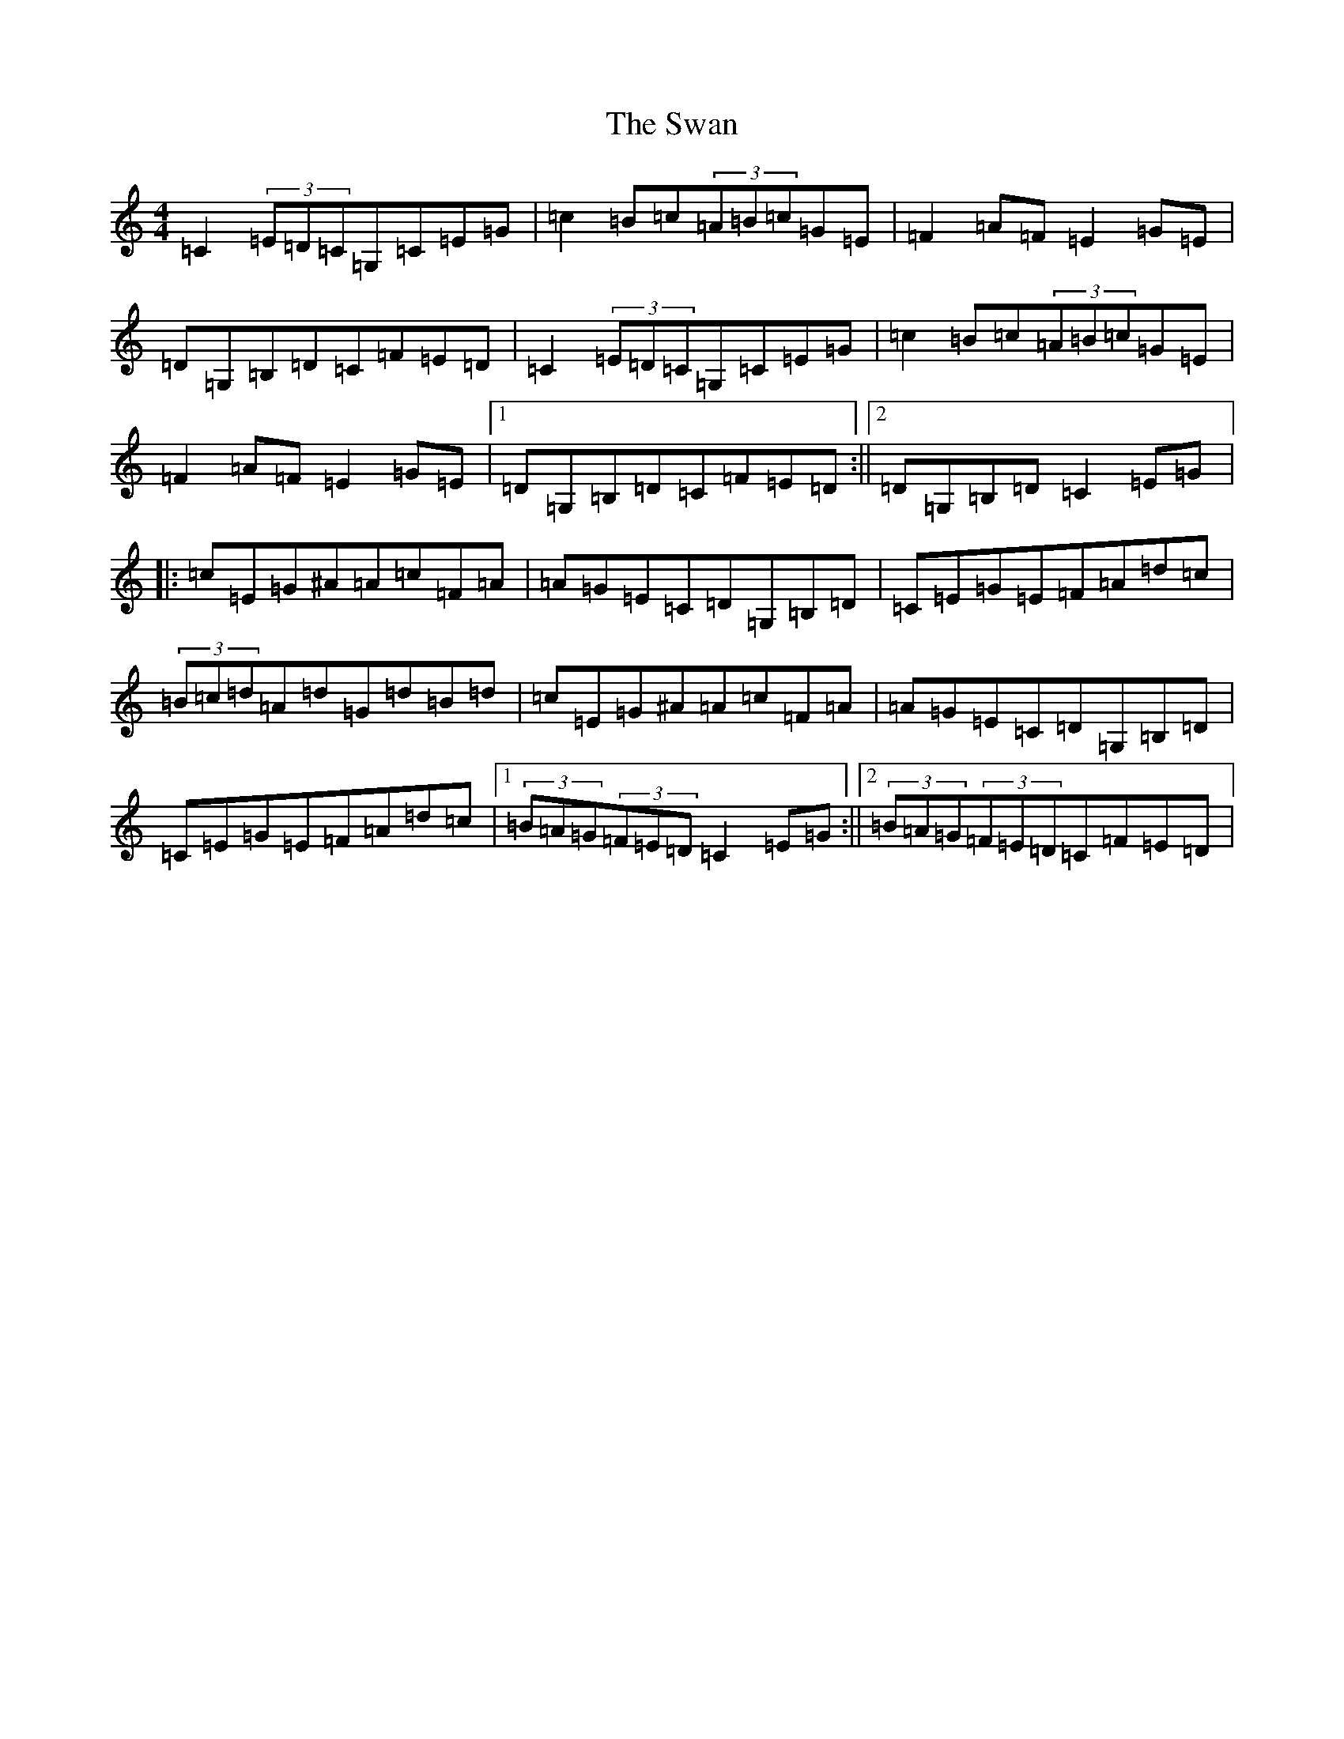 X: 20493
T: Swan, The
S: https://thesession.org/tunes/1036#setting23992
Z: G Major
R: hornpipe
M: 4/4
L: 1/8
K: C Major
=C2(3=E=D=C=G,=C=E=G|=c2=B=c(3=A=B=c=G=E|=F2=A=F=E2=G=E|=D=G,=B,=D=C=F=E=D|=C2(3=E=D=C=G,=C=E=G|=c2=B=c(3=A=B=c=G=E|=F2=A=F=E2=G=E|1=D=G,=B,=D=C=F=E=D:||2=D=G,=B,=D=C2=E=G|:=c=E=G^A=A=c=F=A|=A=G=E=C=D=G,=B,=D|=C=E=G=E=F=A=d=c|(3=B=c=d=A=d=G=d=B=d|=c=E=G^A=A=c=F=A|=A=G=E=C=D=G,=B,=D|=C=E=G=E=F=A=d=c|1(3=B=A=G(3=F=E=D=C2=E=G:||2(3=B=A=G(3=F=E=D=C=F=E=D|